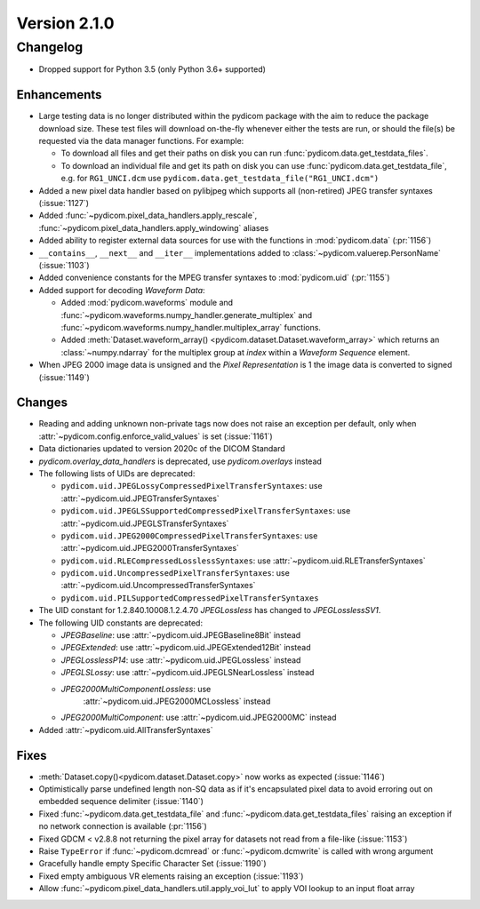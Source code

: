 Version 2.1.0
=================================

Changelog
---------
* Dropped support for Python 3.5 (only Python 3.6+ supported)

Enhancements
............
* Large testing data is no longer distributed within the pydicom package
  with the aim to reduce the package download size. These test files
  will download on-the-fly whenever either the tests are run, or should
  the file(s) be requested via the data manager functions.
  For example:

  * To download all files and get their paths on disk you can run
    :func:`pydicom.data.get_testdata_files`.
  * To download an individual file and get its path on disk you can use
    :func:`pydicom.data.get_testdata_file`, e.g. for ``RG1_UNCI.dcm`` use
    ``pydicom.data.get_testdata_file("RG1_UNCI.dcm")``
* Added a new pixel data handler based on pylibjpeg which supports all
  (non-retired) JPEG transfer syntaxes (:issue:`1127`)
* Added :func:`~pydicom.pixel_data_handlers.apply_rescale`,
  :func:`~pydicom.pixel_data_handlers.apply_windowing`  aliases
* Added ability to register external data sources for use with the functions
  in :mod:`pydicom.data` (:pr:`1156`)
* ``__contains__``, ``__next__`` and ``__iter__`` implementations added to
  :class:`~pydicom.valuerep.PersonName` (:issue:`1103`)
* Added convenience constants for the MPEG transfer syntaxes to
  :mod:`pydicom.uid` (:pr:`1155`)
* Added support for decoding *Waveform Data*:

  * Added :mod:`pydicom.waveforms` module and
    :func:`~pydicom.waveforms.numpy_handler.generate_multiplex` and
    :func:`~pydicom.waveforms.numpy_handler.multiplex_array` functions.
  * Added :meth:`Dataset.waveform_array()
    <pydicom.dataset.Dataset.waveform_array>` which returns an
    :class:`~numpy.ndarray` for the multiplex group at `index` within a
    *Waveform Sequence* element.
* When JPEG 2000 image data is unsigned and the *Pixel Representation* is 1
  the image data is converted to signed (:issue:`1149`)

Changes
.......
* Reading and adding unknown non-private tags now does not raise an exception
  per default, only when :attr:`~pydicom.config.enforce_valid_values` is set
  (:issue:`1161`)
* Data dictionaries updated to version 2020c of the DICOM Standard
* `pydicom.overlay_data_handlers` is deprecated, use `pydicom.overlays` instead
* The following lists of UIDs are deprecated:

  * ``pydicom.uid.JPEGLossyCompressedPixelTransferSyntaxes``: use
    :attr:`~pydicom.uid.JPEGTransferSyntaxes`
  * ``pydicom.uid.JPEGLSSupportedCompressedPixelTransferSyntaxes``: use
    :attr:`~pydicom.uid.JPEGLSTransferSyntaxes`
  * ``pydicom.uid.JPEG2000CompressedPixelTransferSyntaxes``: use
    :attr:`~pydicom.uid.JPEG2000TransferSyntaxes`
  * ``pydicom.uid.RLECompressedLosslessSyntaxes``: use
    :attr:`~pydicom.uid.RLETransferSyntaxes`
  * ``pydicom.uid.UncompressedPixelTransferSyntaxes``: use
    :attr:`~pydicom.uid.UncompressedTransferSyntaxes`
  * ``pydicom.uid.PILSupportedCompressedPixelTransferSyntaxes``

* The UID constant for 1.2.840.10008.1.2.4.70 `JPEGLossless` has changed to
  `JPEGLosslessSV1`.

* The following UID constants are deprecated:

  * `JPEGBaseline`: use :attr:`~pydicom.uid.JPEGBaseline8Bit` instead
  * `JPEGExtended`: use :attr:`~pydicom.uid.JPEGExtended12Bit` instead
  * `JPEGLosslessP14`: use :attr:`~pydicom.uid.JPEGLossless` instead
  * `JPEGLSLossy`: use :attr:`~pydicom.uid.JPEGLSNearLossless` instead
  * `JPEG2000MultiComponentLossless`: use
     :attr:`~pydicom.uid.JPEG2000MCLossless` instead
  * `JPEG2000MultiComponent`: use :attr:`~pydicom.uid.JPEG2000MC` instead

* Added :attr:`~pydicom.uid.AllTransferSyntaxes`

Fixes
.....
* :meth:`Dataset.copy()<pydicom.dataset.Dataset.copy>` now works as expected
  (:issue:`1146`)
* Optimistically parse undefined length non-SQ data as if it's encapsulated
  pixel data to avoid erroring out on embedded sequence delimiter
  (:issue:`1140`)
* Fixed :func:`~pydicom.data.get_testdata_file` and
  :func:`~pydicom.data.get_testdata_files` raising an exception if no network
  connection is available (:pr:`1156`)
* Fixed GDCM < v2.8.8 not returning the pixel array for datasets not read from
  a file-like (:issue:`1153`)
* Raise ``TypeError`` if :func:`~pydicom.dcmread` or :func:`~pydicom.dcmwrite`
  is called with wrong argument
* Gracefully handle empty Specific Character Set (:issue:`1190`)
* Fixed empty ambiguous VR elements raising an exception (:issue:`1193`)
* Allow :func:`~pydicom.pixel_data_handlers.util.apply_voi_lut` to apply VOI
  lookup to an input float array
